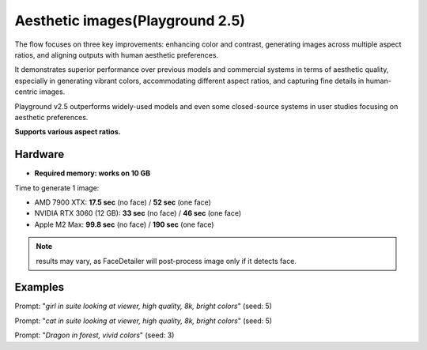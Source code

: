 .. _Playground_2_5_aesthetic:

Aesthetic images(Playground 2.5)
================================

The flow focuses on three key improvements: enhancing color and contrast, generating images across multiple aspect ratios, and aligning outputs with human aesthetic preferences.


It demonstrates superior performance over previous models and commercial systems in terms of aesthetic quality, especially in generating vibrant colors, accommodating different aspect ratios, and capturing fine details in human-centric images.


Playground v2.5 outperforms widely-used models and even some closed-source systems in user studies focusing on aesthetic preferences.

**Supports various aspect ratios.**

Hardware
""""""""

- **Required memory: works on 10 GB**

Time to generate 1 image:

- AMD 7900 XTX: **17.5 sec** (no face) / **52 sec** (one face)
- NVIDIA RTX 3060 (12 GB): **33 sec** (no face) / **46 sec** (one face)
- Apple M2 Max: **99.8 sec** (no face) / **190 sec** (one face)

.. note:: results may vary, as FaceDetailer will post-process image only if it detects face.

Examples
""""""""

.. image:: /FlowsResults/Playground_2_5_aesthetic_1.png

Prompt: "*girl in suite looking at viewer, high quality, 8k, bright colors*"  (seed: 5)

.. image:: /FlowsResults/Playground_2_5_aesthetic_2.png

Prompt: "*cat in suite looking at viewer, high quality, 8k, bright colors*"  (seed: 5)

.. image:: /FlowsResults/Playground_2_5_aesthetic_3.png

Prompt: "*Dragon in forest, vivid colors*"  (seed: 3)
